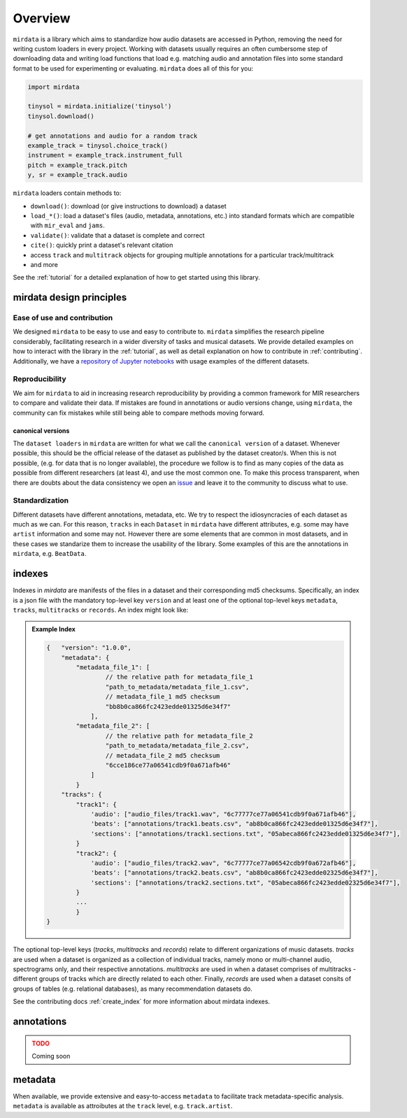 .. _overview:

########
Overview
########

``mirdata`` is a library which aims to standardize how audio datasets are accessed in Python, removing the need for writing custom loaders in every project.
Working with datasets usually requires an often cumbersome step of downloading data and writing load functions that load e.g. matching audio and
annotation files into some standard format to be used for experimenting or evaluating. ``mirdata`` does all of this for you:

.. code-block:: Python

    import mirdata

    tinysol = mirdata.initialize('tinysol')
    tinysol.download()

    # get annotations and audio for a random track
    example_track = tinysol.choice_track()
    instrument = example_track.instrument_full
    pitch = example_track.pitch
    y, sr = example_track.audio

``mirdata`` loaders contain methods to:

- ``download()``: download (or give instructions to download) a dataset
- ``load_*()``: load a dataset's files (audio, metadata, annotations, etc.) into standard formats 
  which are compatible with ``mir_eval`` and ``jams``.
- ``validate()``: validate that a dataset is complete and correct
- ``cite()``: quickly print a dataset's relevant citation
- access ``track`` and ``multitrack`` objects for grouping multiple annotations for a particular track/multitrack
- and more

See the :ref:`tutorial` for a detailed explanation of how to get started using this library.


mirdata design principles
#########################

Ease of use and contribution
----------------------------

We designed ``mirdata`` to be easy to use and easy to contribute to. ``mirdata`` simplifies the research pipeline considerably, 
facilitating research in a wider diversity of tasks and musical datasets. We provide detailed examples on how to interact with 
the library in the :ref:`tutorial`, as well as detail explanation on how to contribute in :ref:`contributing`. Additionally, 
we have a `repository of Jupyter notebooks <https://github.com/mir-dataset-loaders/mirdata-notebooks>`_ with usage
examples of the different datasets.


Reproducibility
---------------

We aim for ``mirdata`` to aid in increasing research reproducibility by providing a common framework for MIR researchers to 
compare and validate their data. If mistakes are found in annotations or audio versions change, using ``mirdata``, the community 
can fix mistakes while still being able to compare methods moving forward.

.. _canonical version:

canonical versions
^^^^^^^^^^^^^^^^^^
The ``dataset loaders`` in ``mirdata`` are written for what we call the ``canonical version`` of a dataset. Whenever possible, 
this should be the official release of the dataset as published by the dataset creator/s. When this is not possible, (e.g. for 
data that is no longer available), the procedure we follow is to find as many copies of the data as possible from different researchers 
(at least 4), and use the most common one. To make this process transparent, when there are doubts about the data consistency we open an 
`issue <https://github.com/mir-dataset-loaders/mirdata/issues>`_ and leave it to the community to discuss what to use.


Standardization
---------------

Different datasets have different annotations, metadata, etc. We try to respect the idiosyncracies of each dataset as much as we can. For this
reason, ``tracks`` in each ``Dataset`` in ``mirdata`` have different attributes, e.g. some may have ``artist`` information and some may not.
However there are some elements that are common in most datasets, and in these cases we standarize them to increase the usability of the library.
Some examples of this are the annotations in ``mirdata``, e.g. ``BeatData``.


.. _indexes:

indexes
#######

Indexes in `mirdata` are manifests of the files in a dataset and their corresponding md5 checksums.
Specifically, an index is a json file with the mandatory top-level key ``version`` and at least one of the optional
top-level keys ``metadata``, ``tracks``, ``multitracks`` or ``records``. An index might look like:


.. admonition:: Example Index
    :class: dropdown

    .. code-block:: javascript

        {   "version": "1.0.0",
            "metadata": {
                "metadata_file_1": [
                        // the relative path for metadata_file_1
                        "path_to_metadata/metadata_file_1.csv",
                        // metadata_file_1 md5 checksum
                        "bb8b0ca866fc2423edde01325d6e34f7"
                    ],
                "metadata_file_2": [
                        // the relative path for metadata_file_2
                        "path_to_metadata/metadata_file_2.csv",
                        // metadata_file_2 md5 checksum
                        "6cce186ce77a06541cdb9f0a671afb46"
                    ]
                }
            "tracks": {
                "track1": {
                    'audio': ["audio_files/track1.wav", "6c77777ce77a06541cdb9f0a671afb46"],
                    'beats': ["annotations/track1.beats.csv", "ab8b0ca866fc2423edde01325d6e34f7"],
                    'sections': ["annotations/track1.sections.txt", "05abeca866fc2423edde01325d6e34f7"],
                }
                "track2": {
                    'audio': ["audio_files/track2.wav", "6c77777ce77a06542cdb9f0a672afb46"],
                    'beats': ["annotations/track2.beats.csv", "ab8b0ca866fc2423edde02325d6e34f7"],
                    'sections': ["annotations/track2.sections.txt", "05abeca866fc2423edde02325d6e34f7"],
                }
                ...
                }
        }


The optional top-level keys (`tracks`, `multitracks` and `records`) relate to different organizations of music datasets.
`tracks` are used when a dataset is organized as a collection of individual tracks, namely mono or multi-channel audio, 
spectrograms only, and their respective annotations. `multitracks` are used in when a dataset comprises of
multitracks - different groups of tracks which are directly related to each other. Finally, `records` are used when a dataset 
consits of groups of tables (e.g. relational databases), as many recommendation datasets do.

See the contributing docs :ref:`create_index` for more information about mirdata indexes.

.. annotations:

annotations
###########

.. admonition:: TODO
    :class: dropdown, warning

    Coming soon


metadata
########

When available, we provide extensive and easy-to-access ``metadata`` to facilitate track metadata-specific analysis. 
``metadata`` is available as attroibutes at the ``track`` level, e.g. ``track.artist``.
